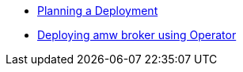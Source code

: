 * xref:assembly-br-planning-a-deployment.adoc[Planning a Deployment]
* xref:assembly-br-deploying-amq-broker-using-operator.adoc.adoc[Deploying amw broker using Operator]